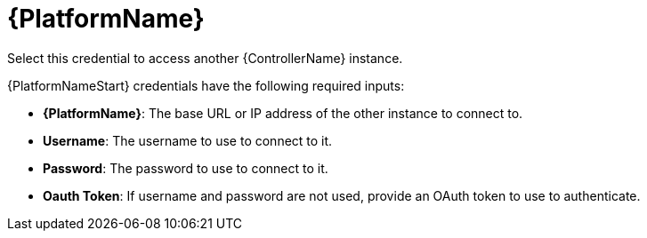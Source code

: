 [id="ref-controller-credential-aap"]

= {PlatformName}

Select this credential to access another {ControllerName} instance.

//image:credentials-create-at-credential.png[Credentials- create tower credential]

{PlatformNameStart} credentials have the following required inputs:

* *{PlatformName}*: The base URL or IP address of the other instance to connect to.
* *Username*: The username to use to connect to it.
* *Password*: The password to use to connect to it.
* *Oauth Token*: If username and password are not used, provide an OAuth token to use to authenticate.
